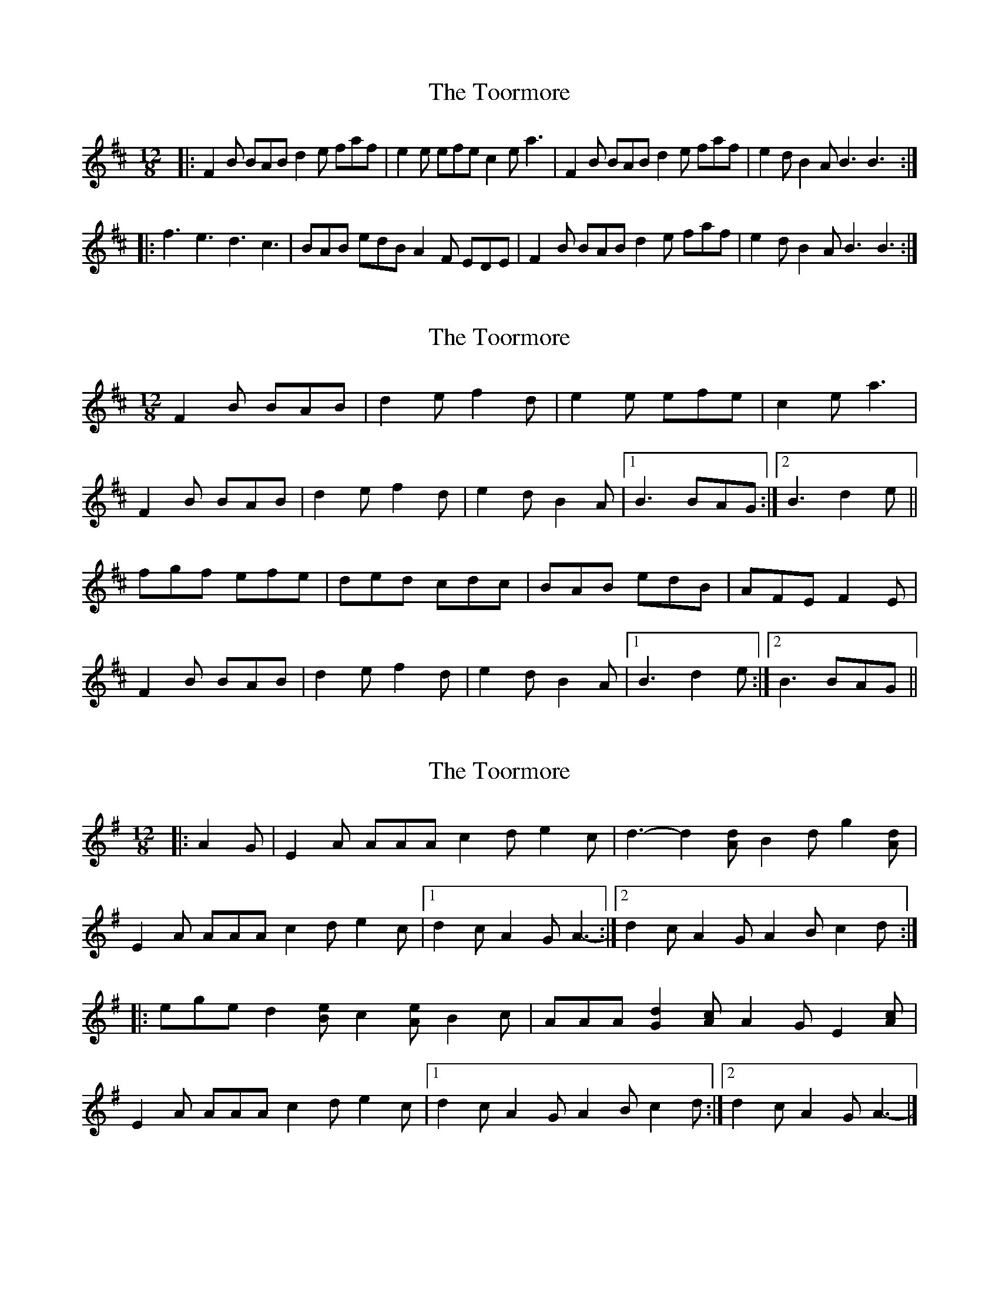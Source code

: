 X: 1
T: Toormore, The
Z: Jeremy
S: https://thesession.org/tunes/110#setting110
R: slide
M: 12/8
L: 1/8
K: Bmin
|:F2B BAB d2e faf|e2e efe c2e a3|F2B BAB d2e faf|e2d B2A B3 B3:||:f3 e3 d3 c3|BAB edB A2F EDE|F2B BAB d2e faf|e2d B2A B3 B3:|
X: 2
T: Toormore, The
Z: slainte
S: https://thesession.org/tunes/110#setting12691
R: slide
M: 12/8
L: 1/8
K: Bmin
F2B BAB|d2e f2d|e2e efe|c2e a3|F2B BAB|d2e f2d|e2d B2A|1 B3 BAG:|2 B3 d2e||fgf efe|ded cdc|BAB edB|AFE F2E|F2B BAB|d2e f2d|e2d B2A|1 B3 d2e:|2 B3 BAG||
X: 3
T: Toormore, The
Z: ceolachan
S: https://thesession.org/tunes/110#setting12692
R: slide
M: 12/8
L: 1/8
K: Ador
|: A2 G |E2 A AAA c2 d e2 c | d3- d2 [Ad] B2 d g2 [Ad] |
E2 A AAA c2 d e2 c |[1 d2 c A2 G A3- :|[2 d2 c A2 G A2 B c2 d :|
|: ege d2 [Be] c2 [Ae] B2 c | AAA [G2d2] [Ac] A2 G E2 [Ac] |
E2 A AAA c2 d e2 c |[1 d2 c A2 G A2 B c2 d :|[2 d2 c A2 G A3- |]
X: 4
T: Toormore, The
Z: ceolachan
S: https://thesession.org/tunes/110#setting12693
R: slide
M: 12/8
L: 1/8
K: Ador
|: G |E2 A AAA c2 d e2 c | d3- d2 A B2 d g2 A |
E2 A AAA c2 d e2 c | d2 c A2 G A3- A2 :|
|: d |ege d2 B c2 A B2 c | AAA G2 A A2 G E2 A |
E2 A AAA c2 d e2 c | d2 c A2 G A3- A2 :|
X: 5
T: Toormore, The
Z: JACKB
S: https://thesession.org/tunes/110#setting26399
R: slide
M: 12/8
L: 1/8
K: Bmin
F2B BAB|d2e f2d|e3 efe|c2e A3|
F2B BAB|d2e f2d|e2d B2A|1 B3 BAG:|2 B3 d2e||
fc/A/f ec/A/e|dF/G/d cF/G/c|Bc/A/B edB|AFE F2E|
F2B BAB|d2e f2d|e2d B2A|1 B3 d2e:|2 B3 BAG||
X: 6
T: Toormore, The
Z: brotherstorm
S: https://thesession.org/tunes/110#setting28621
R: slide
M: 12/8
L: 1/8
K: Bmin
K: Am
|: E2 A AGA c2 d e3 | d3 d^cd B2 d g3 |
E2 A AGA c2 d e2 e |1 d2 c A2 G A3 A3:|2 d2 c A2 G A3 c2 d |
|: efe ded cdc BcB | ABA cBA G2 E E2 D |
E2 A AGA c2 d e2 e |1 d2 c A2 G A3 c2 d:|2 d2 c A2 G A3 A3|
"variation of 2nd part"
|: e2e ded c2c BcB | ABA cBA G2 E E2 D |
E2 A AGA c2 d e2 e |1 d2 c A2 G A3 c2 d:|2 d2 c A2 G A3 A3|
X: 7
T: Toormore, The
Z: ceolachan
S: https://thesession.org/tunes/110#setting30645
R: slide
M: 12/8
L: 1/8
K: Bmin
|: B2 A |F2 B BAB d2 e f3 | efe efe c2 e a3 |
F2 B BAB d2 e f3 | e2 d B2 A B3 :|
|: d2 e |fgf efe ded cdc | B3 dcB A2 F F2 E |
F2 B BAB d2 e f3 | e2 d B2 A B3 :|
X: 8
T: Toormore, The
Z: ceolachan
S: https://thesession.org/tunes/110#setting30646
R: slide
M: 12/8
L: 1/8
K: Ador
|: E2 A ABA c2 d e3 | d3 d^cd B2 d g3 |
E2 A ABA c2 d e2 e | d2 B A2 G A3- A3 :|
|: e3 ded c3 BcB | A3 ecA G2 E E2 D |
E2 A ABA c2 d e2 e | d2 B A2 G A3- A3 :|
X: 9
T: Toormore, The
Z: ceolachan
S: https://thesession.org/tunes/110#setting30647
R: slide
M: 12/8
L: 1/8
K: Ador
|: G |E2 A ABA c2 d e3 | ded d^cd B2 d g2 G |
E2 A A2 B c2 d e2 ^c | d2 c A2 ^G A3 A2 :|
d |efe ded cdc B3 | ABA cBA G2 E E2 D |
E2 A- A2 B c2 d e3 | cBA B2 G A2 B c2 d |
e2 e ded c2 c BcB | A2 A cBA G2 E E2 ^D |
E2 A A^GA c2 d e2 ^c | d2 c A2 ^G A3 A2 |]
